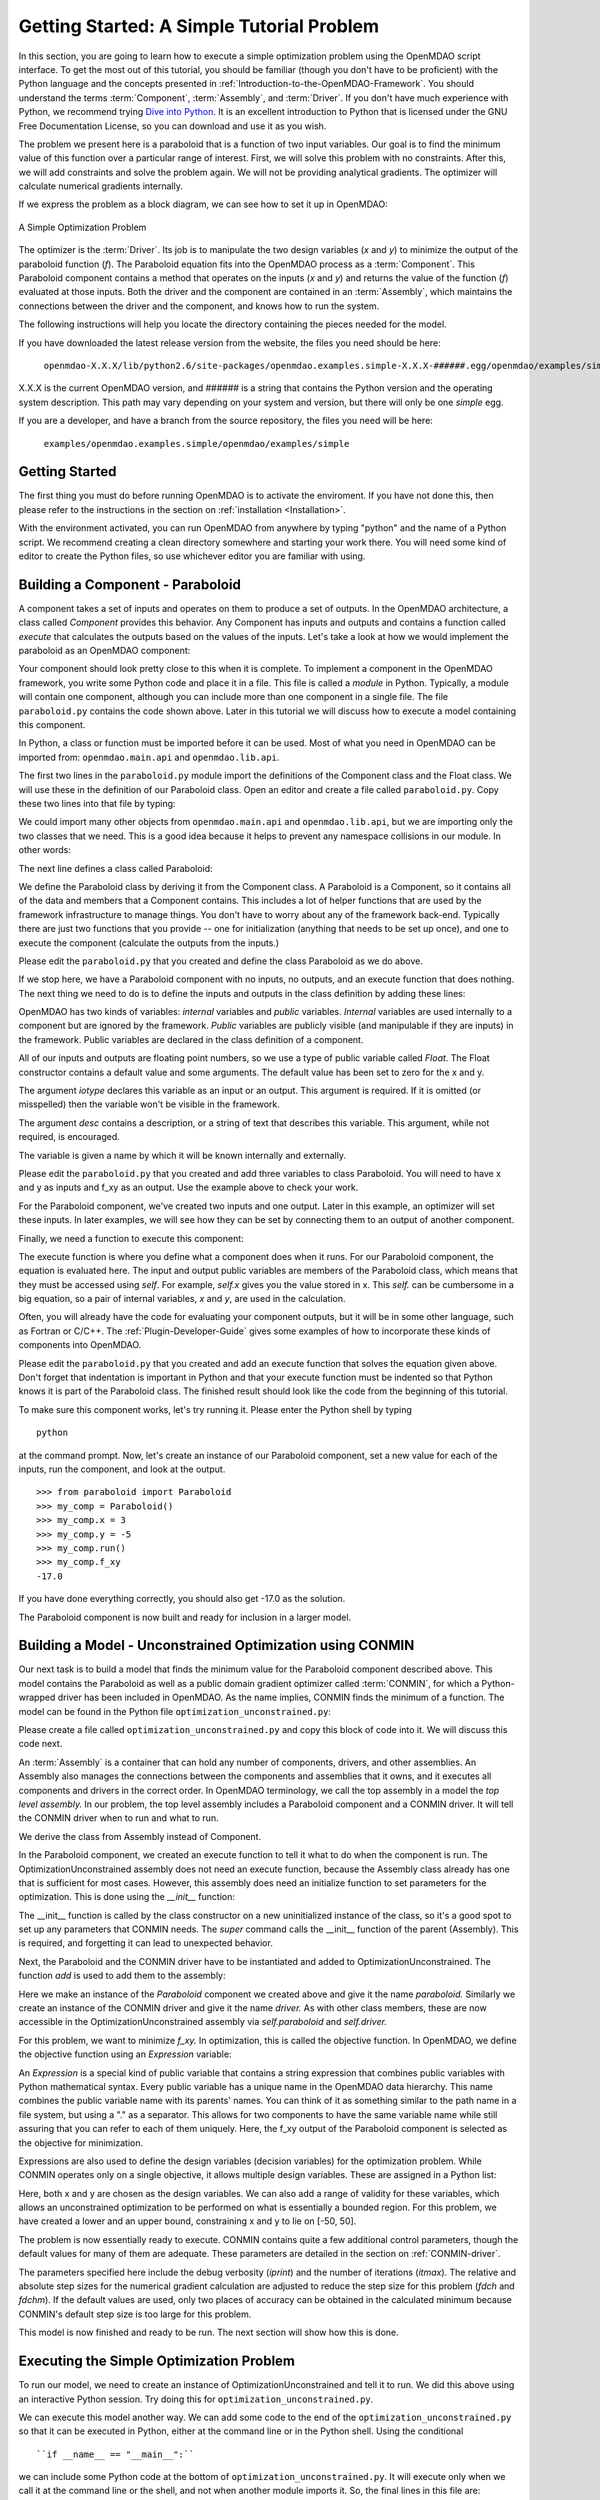 .. index:: simple example

.. _`Getting-Started-with-OpenMDAO`:

Getting Started: A Simple Tutorial Problem
==========================================

In this section, you are going to learn how to execute a simple optimization
problem using the OpenMDAO script interface. To get the most out of this
tutorial, you should be familiar (though you don't have to be proficient) with
the Python language and the concepts presented in
:ref:`Introduction-to-the-OpenMDAO-Framework`. You should understand the terms
:term:`Component`, :term:`Assembly`, and :term:`Driver`. If you don't have
much experience with Python, we recommend trying `Dive into Python
<http://diveintopython.org/>`_. It is an excellent introduction to Python that
is licensed under the GNU Free Documentation License, so you can download and
use it as you wish.

The problem we present here is a paraboloid that is a function of two input 
variables. Our goal is to find the minimum value of this function
over a particular range of interest. First, we will solve this problem with no constraints. After
this, we will add constraints and solve the problem again. We will not be providing
analytical gradients. The optimizer will calculate numerical gradients internally.

If we express the problem as a block diagram, we can see how to set it up in OpenMDAO:

.. _`OpenMDAO_overview`:

.. figure:: ../../examples/openmdao.examples.simple/openmdao/examples/simple/Simple1.png
   :align: center

   A Simple Optimization Problem
   
The optimizer is the :term:`Driver`. Its job is to manipulate the two design
variables (*x* and *y*) to minimize the output of the paraboloid function
(*f*). The Paraboloid equation fits into the OpenMDAO process as a
:term:`Component`. This Paraboloid component contains a method that operates
on the inputs (*x* and *y*) and returns the value of the function (*f*)
evaluated at those inputs. Both the driver and the component are contained in
an :term:`Assembly`, which maintains the connections between the driver and
the component, and knows how to run the system.

The following instructions will help you locate the directory containing
the pieces needed for the model.

If you have downloaded the latest release version from the website, the files you need should be
here:

    ``openmdao-X.X.X/lib/python2.6/site-packages/openmdao.examples.simple-X.X.X-######.egg/openmdao/examples/simple``
    
X.X.X is the current OpenMDAO version, and ###### is a string that
contains the Python version and the operating system description. This path may
vary depending on your system and version, but there will only be one
*simple* egg.
    
If you are a developer, and have a branch from the source repository, the files you need will
be here:

    ``examples/openmdao.examples.simple/openmdao/examples/simple``
    
Getting Started
---------------

The first thing you must do before running OpenMDAO is to activate the enviroment. If
you have not done this, then please refer to the instructions in the section on 
:ref:`installation <Installation>`.

With the environment activated, you can run OpenMDAO from anywhere by typing "python" and
the name of a Python script. We recommend creating a clean directory somewhere and starting
your work there. You will need some kind of editor to create the Python files, so use
whichever editor you are familiar with using.

.. index:: Component

Building a Component - Paraboloid
---------------------------------

A component takes a set of inputs and operates on them to produce a set of
outputs. In the OpenMDAO architecture, a class called *Component*
provides this behavior. Any Component has inputs and outputs and
contains a function called *execute* that calculates the outputs based on the
values of the inputs. Let's take a look at how we would implement the
paraboloid as an OpenMDAO component:

.. testcode:: simple_component_Paraboloid

    from openmdao.main.api import Component
    from openmdao.lib.api import Float
    
    class Paraboloid(Component):
        """ Evaluates the equation f(x,y) = (x-3)^2 + xy + (y+4)^2 - 3 """
    
        # set up interface to the framework  
        x = Float(0.0, iotype='in', desc='The variable x')
        y = Float(0.0, iotype='in', desc='The variable y')

        f_xy = Float(0.0, iotype='out', desc='F(x,y)')        

        
    def execute(self):
        """f(x,y) = (x-3)^2 + xy + (y+4)^2 - 3
            Minimum: x = 6.6667; y = -7.3333
        """
        
        x = self.x
        y = self.y
        
        self.f_xy = (x-3.0)**2 + x*y + (y+4.0)**2 - 3.0

Your component should look pretty close to this when it is complete. 
To implement a component in the OpenMDAO framework, you write some Python
code and place it in a file. This file is called a *module* in Python.
Typically, a module will contain one component, although you can include more
than one component in a single file. The file ``paraboloid.py`` contains the
code shown above. Later in this tutorial we will discuss how to execute a
model containing this component.

In Python, a class or function must be imported before it can be used. Most of
what you need in OpenMDAO can be imported from: ``openmdao.main.api`` and
``openmdao.lib.api``.

The first two lines in the ``paraboloid.py`` module import the definitions
of the Component class and the Float class.  We will use these in the definition
of our Paraboloid class. Open an editor and create a file called ``paraboloid.py``.
Copy these two lines into that file by typing:

.. testcode:: simple_component_Paraboloid_pieces

    from openmdao.main.api import Component
    from openmdao.lib.api import Float
    
We could import many other objects from ``openmdao.main.api`` and ``openmdao.lib.api``, but we are
importing only the two classes that we need. This is a good idea because it helps to prevent any
namespace collisions in our module. In other words:

.. testcode:: package

    # BAD
    from openmdao.main.api import *
    
    # INCONVENIENT
    import openmdao.main.api
    
    # GOOD
    from openmdao.main.api import Component

The next line defines a class called Paraboloid:

.. testcode:: simple_component_Paraboloid_pieces

    class Paraboloid(Component):
        """ Evaluates the equation f(x,y) = (x-3)^2 + xy + (y+4)^2 - 3 """
    
.. index:: classes, functions

We define the Paraboloid class by deriving it from
the Component class. A Paraboloid is a Component, so it
contains all of the data and members that a Component contains. This includes
a lot of helper functions that are used by the framework infrastructure to
manage things. You don't have to worry about any of the framework back-end.
Typically there are just two functions that you provide -- one for
initialization (anything that needs to be set up once), and one to execute the
component (calculate the outputs from the inputs.)

Please edit the ``paraboloid.py`` that you created and define the class
Paraboloid as we do above.

If we stop here, we have a Paraboloid component with no inputs, no 
outputs, and an execute function that does nothing. The next thing we need
to do is to define the inputs and outputs in the class definition
by adding these lines:

.. testcode:: simple_component_Paraboloid_pieces

        # set up interface to the framework  
        x = Float(0.0, iotype='in', desc='The variable x')
        y = Float(0.0, iotype='in', desc='The variable y')

        f_xy = Float(iotype='out', desc='F(x,y)')  

.. index:: Traits

OpenMDAO has two kinds of variables: *internal* variables and *public* variables. *Internal* variables
are used internally to a component but are ignored by the framework. *Public* variables are publicly
visible (and manipulable if they are inputs) in the framework. Public variables are declared in the
class definition of a component.

All of our inputs and outputs are floating point numbers, so we use a type of
public variable called *Float*. The Float constructor contains a default
value and some arguments. The default value has been set to zero for the x
and y.

The argument *iotype* declares this variable as an input or an output. This
argument is required. If it is omitted (or misspelled) then the variable
won't be visible in the framework.

The argument *desc* contains a description, or a string of text that describes this
variable. This argument, while not required, is encouraged.

The variable is given a name by which it will be known internally and externally.

Please edit the ``paraboloid.py`` that you created and add three variables to
class Paraboloid. You will need to have x and y as inputs and f_xy as an output. Use
the example above to check your work.

For the Paraboloid component, we've created two inputs and one output. Later
in this example, an optimizer will set these inputs. In later examples, we
will see how they can be set by connecting them to an output of another
component.

Finally, we need a function to execute this component:

.. testcode:: simple_component_Paraboloid_pieces

    def execute(self):
        """f(x,y) = (x-3)^2 + xy + (y+4)^2 - 3
        Optimal solution (minimum): x = 6.6667; y = -7.3333
        """
        
        x = self.x
        y = self.y
        
        self.f_xy = (x-3.0)**2 + x*y + (y+4.0)**2 - 3.0
        
The execute function is where you define what a component does when it runs.
For our Paraboloid component, the equation is evaluated here. The input and
output public variables are members of the Paraboloid class, which means that
they must be accessed using *self*. For example, *self.x* gives you the value
stored in x. This *self.* can be cumbersome in a big equation, so a pair of
internal variables, *x* and *y*, are used in the calculation.

Often, you will already have the code for evaluating your component outputs,
but it will be in some other language, such as Fortran or C/C++. The :ref:`Plugin-Developer-Guide` 
gives some examples of how to incorporate these kinds of components into OpenMDAO.

Please edit the ``paraboloid.py`` that you created and add an execute function
that solves the equation given above. Don't forget that indentation is important
in Python and that your execute function must be indented so that Python knows
it is part of the Paraboloid class. The finished result should look like the code
from the beginning of this tutorial.

To make sure this component works, let's try running it. Please enter the Python
shell by typing

::

	python
	
at the command prompt. Now, let's create an instance of our Paraboloid component,
set a new value for each of the inputs, run the component, and look at the output.

::

    >>> from paraboloid import Paraboloid
    >>> my_comp = Paraboloid()
    >>> my_comp.x = 3
    >>> my_comp.y = -5
    >>> my_comp.run()
    >>> my_comp.f_xy
    -17.0

If you have done everything correctly, you should also get -17.0 as the solution.    

The Paraboloid component is now built and ready for inclusion in a larger model.


Building a Model - Unconstrained Optimization using CONMIN
-----------------------------------------------------------

Our next task is to build a model that finds the minimum value for the
Paraboloid component described above. This model contains the Paraboloid as
well as a public domain gradient optimizer called :term:`CONMIN`, for which a
Python-wrapped driver has been included in OpenMDAO. As the name implies,
CONMIN finds the minimum of a function. The model can be found in the Python
file ``optimization_unconstrained.py``:

.. testcode:: simple_model_Unconstrained

    from openmdao.main.api import Assembly
    from openmdao.lib.api import CONMINdriver
    from openmdao.examples.simple.paraboloid import Paraboloid

    class OptimizationUnconstrained(Assembly):
        """Unconstrained optimization of the Paraboloid with CONMIN."""
    
        def __init__(self):
            """ Creates a new Assembly containing a Paraboloid and an optimizer"""
        
            super(OptimizationUnconstrained, self).__init__()

            # Create CONMIN Optimizer instance
            self.add('driver', CONMINdriver())
        
            # Create Paraboloid component instances
            self.add('paraboloid', Paraboloid())

            # CONMIN Flags
            self.driver.iprint = 0
            self.driver.itmax = 30
            self.driver.fdch = .000001
            self.driver.fdchm = .000001
        
            # CONMIN Objective 
            self.driver.objective = 'paraboloid.f_xy'
        
            # CONMIN Design Variables 
            self.driver.design_vars = ['paraboloid.x', 
                                     'paraboloid.y' ]
        
            self.driver.lower_bounds = [-50, -50]
            self.driver.upper_bounds = [50, 50]


Please create a file called ``optimization_unconstrained.py`` and copy this
block of code into it. We will discuss this code next.
	    
.. index:: top level Assembly

An :term:`Assembly` is a container that can hold any number of components,
drivers, and other assemblies. An Assembly also manages the connections
between the components and assemblies that it owns, and it executes all
components and drivers in the correct order. In OpenMDAO terminology, we call
the top assembly in a model the *top level assembly.* In our problem, the top
level assembly includes a Paraboloid component and a CONMIN driver. It will
tell the CONMIN driver when to run and what to run.

We derive the class from Assembly instead of Component.

.. testsetup:: simple_model_Unconstrained_pieces

    from openmdao.main.api import Assembly
    from openmdao.lib.api import CONMINdriver
    from openmdao.examples.simple.paraboloid import Paraboloid
    from openmdao.examples.simple.optimization_unconstrained import OptimizationUnconstrained
    
    self = OptimizationUnconstrained()
    
.. testcode:: simple_model_Unconstrained_pieces

    class OptimizationUnconstrained(Assembly):
        """Unconstrained optimization of the Paraboloid with CONMIN."""
    
In the Paraboloid component, we created an execute function to tell it what to
do when the component is run. The OptimizationUnconstrained assembly does
not need an execute function, because the Assembly class already has one that
is sufficient for most cases. However, this assembly does need an initialize
function to set parameters for the optimization. This is done using the
*__init__* function:

.. testcode:: simple_model_Unconstrained_pieces

        def __init__(self):
            """ Creates a new Assembly containing a Paraboloid and an optimizer"""
        
            super(OptimizationUnconstrained, self).__init__()

.. index:: Expression

The __init__ function is called by the class constructor on a new
uninitialized instance of the class, so it's a good spot to set up any
parameters that CONMIN needs. The *super* command calls the
__init__ function of the parent (Assembly). This is required, and forgetting it
can lead to unexpected behavior.

Next, the Paraboloid and the CONMIN driver have to be instantiated and added
to OptimizationUnconstrained. The function *add* is used to add them
to the assembly:

.. testcode:: simple_model_Unconstrained_pieces

            # Create CONMIN Optimizer instance
            self.add('driver', CONMINdriver())

            # Create Paraboloid component instances
            self.add('paraboloid', Paraboloid())

Here we make an instance of the *Paraboloid* component we created above and
give it the name *paraboloid.* Similarly we create an instance of the CONMIN
driver and give it the name *driver.* As with other class members, these are
now accessible in the OptimizationUnconstrained assembly via *self.paraboloid*
and *self.driver.*

For this problem, we want to minimize *f_xy.* In optimization, this is called
the objective function. In OpenMDAO, we define the objective function using an
*Expression* variable:
        
.. testcode:: simple_model_Unconstrained_pieces

            # CONMIN Objective 
            self.driver.objective = 'paraboloid.f_xy'

An *Expression* is a special kind of public variable that contains a string
expression that combines public variables with Python mathematical syntax.
Every public variable has a unique name in the OpenMDAO data hierarchy. This
name combines the public variable name with its parents' names. You can think
of it as something similar to the path name in a file system, but using a "."
as a separator. This allows for two components to have the same variable name
while still assuring that you can refer to each of them uniquely. Here, the
f_xy output of the Paraboloid component is selected as the objective for
minimization.

Expressions are also used to define the design variables (decision variables)
for the optimization problem. While CONMIN operates only on a single objective,
it allows multiple design variables. These are assigned in a Python list:
        
.. testcode:: simple_model_Unconstrained_pieces

            # CONMIN Design Variables 
            self.driver.design_vars = ['paraboloid.x', 
                                     'paraboloid.y' ]

Here, both x and y are chosen as the design variables. We can also add a range
of validity for these variables, which allows an unconstrained optimization to be
performed on what is essentially a bounded region. For this problem, we have
created a lower and an upper bound, constraining x and y to lie on [-50, 50].
        
.. testcode:: simple_model_Unconstrained_pieces

            self.driver.lower_bounds = [-50, -50]
            self.driver.upper_bounds = [50, 50]

The problem is now essentially ready to execute. CONMIN contains quite a few
additional control parameters, though the default values for many of them are
adequate. These parameters are detailed in the section on :ref:`CONMIN-driver`.
        
.. testcode:: simple_model_Unconstrained_pieces

            # CONMIN Flags
            self.driver.iprint = 1
            self.driver.itmax = 30
            self.driver.fdch = .000001
            self.driver.fdchm = .000001

The parameters specified here include the debug verbosity (*iprint*) and the number of
iterations (*itmax*). The relative and absolute step sizes for the
numerical gradient calculation are adjusted to reduce the step size for this
problem (*fdch* and *fdchm*). If the default values are used, only two places of
accuracy can be obtained in the calculated minimum because CONMIN's default step
size is too large for this problem.

This model is now finished and ready to be run. The next section will show how this is done.

Executing the Simple Optimization Problem
------------------------------------------

To run our model, we need to create an instance of OptimizationUnconstrained and tell it to run. We
did this above using an interactive Python session. Try doing this for ``optimization_unconstrained.py``.

We can execute this model another way. We can add some code to the end of
the ``optimization_unconstrained.py`` so that it can be executed in Python,
either at the command line or in the Python shell. Using the conditional

::

    ``if __name__ == "__main__":``
    
we can include some Python code at the bottom of ``optimization_unconstrained.py``. It will execute only
when we call it at the command line or the shell, and not when another module imports it. So, the final
lines in this file are:

.. testsetup:: simple_model_Unconstrained_run

    from openmdao.main.api import set_as_top
    from openmdao.examples.simple.optimization_unconstrained import OptimizationUnconstrained
    __name__ = "__main__"

.. testcode:: simple_model_Unconstrained_run

    if __name__ == "__main__": 

        opt_problem = OptimizationUnconstrained()
        set_as_top(opt_problem)

        import time
        tt = time.time()
        
        opt_problem.run()

        print "\n"
        print "CONMIN Iterations: ", opt_problem.driver.iter_count
        print "Minimum found at (%f, %f)" % (opt_problem.paraboloid.x, \
                                         opt_problem.paraboloid.y)
        print "Elapsed time: ", time.time()-tt, "seconds"

.. testoutput:: simple_model_Unconstrained_run
    :hide:

    ...
    CONMIN Iterations:  5
    Minimum found at (6.666309, -7.333026)
    Elapsed time:  ... seconds
        
 
This block of code does four things. In the first statement, we create an
instance of the class OptimizationUnconstrained with the name
*opt_problem.* In the second statement, we set opt_problem as the top
Assembly in the model hierarchy. This will be explained in a later tutorial.
In the fifth statement, we tell opt_problem to run. The model will execute
until the optimizer's termination criteria are reached. The rest of the
statements print the results and report the elapsed time.

Please edit your copy of ``optimization_unconstrained.py`` and add the
block of code into it. Now, save the file and type the following at the command
prompt:

::

        python optimization_unconstrained.py

This should produce the output:

:: 

    [ CONMIN output not shown ]
    CONMIN Iterations:  5
    Minimum found at (6.666309, -7.333026)
    Elapsed time:  0.0558300018311 seconds

Now we are ready to solve a more advanced optimization problem with constraints.    
    
.. index:: constraints, CONMIN

Building a Model - Constrained Optimization using CONMIN
---------------------------------------------------------

Usually, an optimization problem also contains constraints that reduce the
design space. *Constraints* are equations or inequalities that are expressed as functions
of the design variables. We would like to add a constraint to our model in
``optimization_unconstrained.py``. First, copy the file and give the new file the
name ``optimization_constrained.py``. Inside of this file, change the name of the
assembly from OptimizationUnconstrained to OptimizationConstrained. Don't forget to
also change it in the bottom section where it is instantiated and run.

In OpenMDAO, you can construct a constraint with an Expression using any available public
variables to build an expression with Python mathematical syntax. For CONMIN,
the constraints parameter is a list of inequalities that are defined to be
satisfied when they return a negative value or zero and violated when they
return a positive value.

We want to add the constraint (y-x+15)<0 to the problem. The unconstrained
minimum violates this constraint, so a new minimum must be found by
the optimizer. We can add a constraint to our existing OptimizationUnconstrained
model by adding one line to the init function:

.. testcode:: simple_model_Unconstrained_pieces

        # CONMIN Constraints
        self.driver.constraints = ['paraboloid.y-paraboloid.x+15.0']

So, please add this line to the __init__ function in
``optimization_constrained.py`` and save it. Execute it by typing:

::

        python optimization_constrained.py
    
When it is executed, it should produce this output:

:: 

    [ CONMIN output not shown ]
    CONMIN Iterations:  6
    Minimum found at (7.175775, -7.824225)
    Elapsed time:  0.0295481681824 seconds
    
Notice that the minimum of the constrained problem is different from the minimum of
the unconstrained problem.

This concludes an introduction to a simple problem of component creation and execution in
OpenMDAO. The next tutorial section introduces a problem with more complexity and
presents additional features of the framework.
